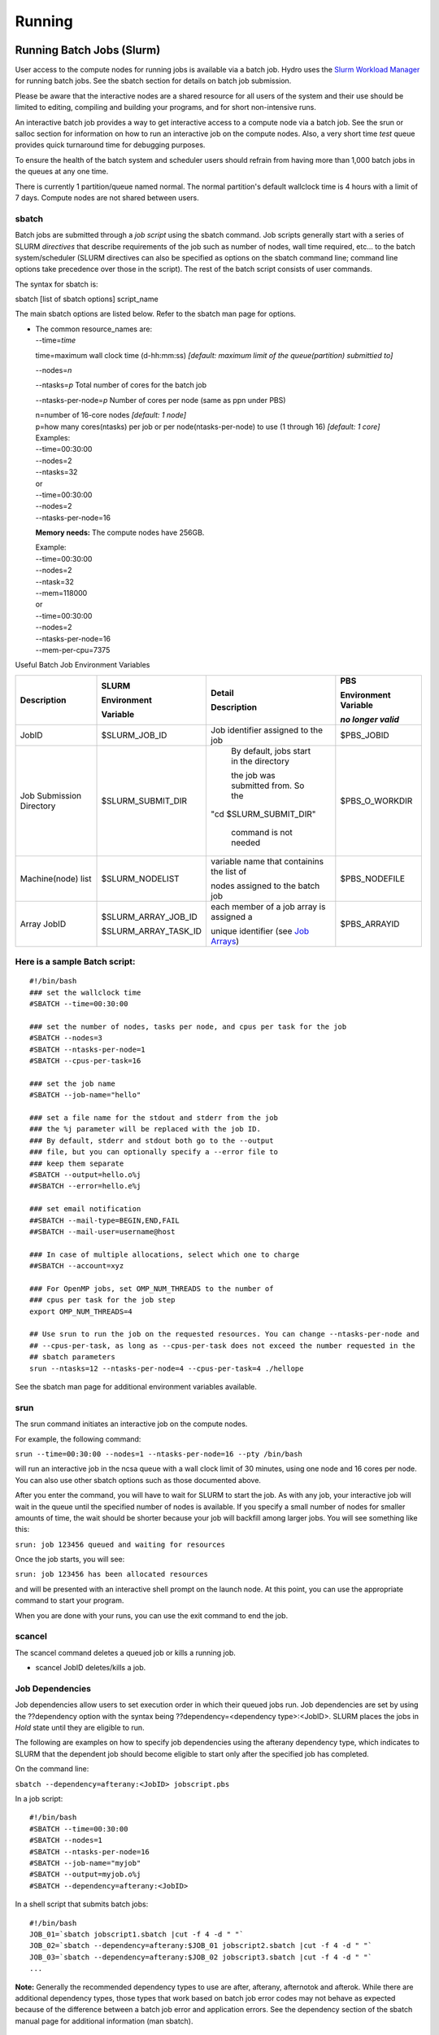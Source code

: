 .. _running:

Running 
==================

.. _slurm:

Running Batch Jobs (Slurm)
----------------------------

User access to the compute nodes for running jobs is available via a
batch job. Hydro uses the `Slurm Workload
Manager <https://slurm.schedmd.com/overview.html>`__ for running batch
jobs. See the sbatch section for details on batch job submission.

Please be aware that the interactive nodes are a shared resource for all
users of the system and their use should be limited to editing,
compiling and building your programs, and for short non-intensive runs.


An interactive batch job provides a way to get interactive access to a
compute node via a batch job. See the srun or salloc section for
information on how to run an interactive job on the compute nodes. Also,
a very short time *test* queue provides quick turnaround time for
debugging purposes.

To ensure the health of the batch system and scheduler users should
refrain from having more than 1,000 batch jobs in the queues at any one
time.

There is currently 1 partition/queue named normal. The normal
partition's default wallclock time is 4 hours with a limit of 7 days.
Compute nodes are not shared between users.

sbatch
~~~~~~

Batch jobs are submitted through a *job script* using the sbatch
command. Job scripts generally start with a series of SLURM *directives*
that describe requirements of the job such as number of nodes, wall time
required, etc… to the batch system/scheduler (SLURM directives can also
be specified as options on the sbatch command line; command line options
take precedence over those in the script). The rest of the batch script
consists of user commands.

The syntax for sbatch is:

sbatch [list of sbatch options] script_name

The main sbatch options are listed below. Refer to the sbatch man page
for options.

-  | The common resource_names are:
   | --time=\ *time*

   time=maximum wall clock time (d-hh:mm:ss) *[default: maximum limit of
   the queue(partition) submittied to]*

   --nodes=\ *n*

   --ntasks=\ *p* Total number of cores for the batch job

   --ntasks-per-node=\ *p* Number of cores per node (same as ppn under
   PBS)

   | n=number of 16-core nodes *[default: 1 node]*
   | p=how many cores(ntasks) per job or per node(ntasks-per-node) to
     use (1 through 16) *[default: 1 core]*

   | Examples:
   | --time=00:30:00
   | --nodes=2
   | --ntasks=32
   | or
   | --time=00:30:00
   | --nodes=2
   | --ntasks-per-node=16

   **Memory needs:** The compute nodes have 256GB.

   | Example:
   | --time=00:30:00
   | --nodes=2
   | --ntask=32
   | --mem=118000
   | or
   | --time=00:30:00
   | --nodes=2
   | --ntasks-per-node=16
   | --mem-per-cpu=7375

Useful Batch Job Environment Variables

+---------------+---------------------+------------------------------------------------------------------------------------------------+---------------+
| Description   | SLURM               | Detail                                                                                         | PBS           |
|               |                     |                                                                                                |               |
|               | Environment         | Description                                                                                    | Environment   |
|               |                     |                                                                                                | Variable      |
|               |                     |                                                                                                |               |
|               |                     |                                                                                                | *no longer*   |
|               | Variable            |                                                                                                | *valid*       |
+===============+=====================+================================================================================================+===============+
| JobID         | $SLURM_JOB_ID       | Job identifier                                                                                 | $PBS_JOBID    |
|               |                     | assigned to the                                                                                |               |
|               |                     | job                                                                                            |               |
+---------------+---------------------+------------------------------------------------------------------------------------------------+---------------+
| Job Submission| $SLURM_SUBMIT_DIR   | By default,                                                                                    | $PBS_O_WORKDIR|
| Directory     |                     | jobs start in the directory                                                                    |               |
|               |                     |                                                                                                |               |
|               |                     | the job was submitted from.  So the                                                            |               |
|               |                     |                                                                                                |               |
|               |                     |"cd $SLURM_SUBMIT_DIR"                                                                          |               |
|               |                     |                                                                                                |               |
|               |                     | command is not needed                                                                          |               |
+---------------+---------------------+------------------------------------------------------------------------------------------------+---------------+
| Machine(node) | $SLURM_NODELIST     | variable name                                                                                  | $PBS_NODEFILE |
| list          |                     | that containins                                                                                |               |
|               |                     | the list of                                                                                    |               |
|               |                     |                                                                                                |               |
|               |                     | nodes assigned                                                                                 |               |
|               |                     | to the batch                                                                                   |               |
|               |                     | job                                                                                            |               |
+---------------+---------------------+------------------------------------------------------------------------------------------------+---------------+
| Array JobID   | $SLURM_ARRAY_JOB_ID | each member of                                                                                 | $PBS_ARRAYID  |
|               |                     | a job array is                                                                                 |               |
|               | $SLURM_ARRAY_TASK_ID| assigned a                                                                                     |               |
|               |                     |                                                                                                |               |
|               |                     | unique                                                                                         |               |
|               |                     | identifier                                                                                     |               |
|               |                     | (see `Job Arrays <https://campuscluster.illinois.edu/resources/docs/user-guide/#jobarrays>`__) |               |
+---------------+---------------------+------------------------------------------------------------------------------------------------+---------------+

.. _sample-batch-script:

Here is a sample Batch script:
~~~~~~~~~~~~~~~~~~~~~~~~~~~~~~~~~~~

:: 
   
   #!/bin/bash
   ### set the wallclock time
   #SBATCH --time=00:30:00

   ### set the number of nodes, tasks per node, and cpus per task for the job
   #SBATCH --nodes=3
   #SBATCH --ntasks-per-node=1
   #SBATCH --cpus-per-task=16

   ### set the job name
   #SBATCH --job-name="hello"

   ### set a file name for the stdout and stderr from the job
   ### the %j parameter will be replaced with the job ID.
   ### By default, stderr and stdout both go to the --output
   ### file, but you can optionally specify a --error file to
   ### keep them separate
   #SBATCH --output=hello.o%j
   ##SBATCH --error=hello.e%j

   ### set email notification
   ##SBATCH --mail-type=BEGIN,END,FAIL
   ##SBATCH --mail-user=username@host

   ### In case of multiple allocations, select which one to charge
   ##SBATCH --account=xyz

   ### For OpenMP jobs, set OMP_NUM_THREADS to the number of
   ### cpus per task for the job step
   export OMP_NUM_THREADS=4

   ## Use srun to run the job on the requested resources. You can change --ntasks-per-node and
   ## --cpus-per-task, as long as --cpus-per-task does not exceed the number requested in the
   ## sbatch parameters
   srun --ntasks=12 --ntasks-per-node=4 --cpus-per-task=4 ./hellope



See the sbatch man page for additional environment variables available.

srun
~~~~~~

The srun command initiates an interactive job on the compute nodes.

For example, the following command:

``srun --time=00:30:00 --nodes=1 --ntasks-per-node=16 --pty /bin/bash``

will run an interactive job in the ncsa queue with a wall clock limit of
30 minutes, using one node and 16 cores per node. You can also use other
sbatch options such as those documented above.

After you enter the command, you will have to wait for SLURM to start
the job. As with any job, your interactive job will wait in the queue
until the specified number of nodes is available. If you specify a small
number of nodes for smaller amounts of time, the wait should be shorter
because your job will backfill among larger jobs. You will see something
like this:

``srun: job 123456 queued and waiting for resources``

Once the job starts, you will see:

``srun: job 123456 has been allocated resources``

and will be presented with an interactive shell prompt on the launch
node. At this point, you can use the appropriate command to start your
program.

When you are done with your runs, you can use the exit command to end
the job.

scancel
~~~~~~~~~~~~~~~~~

The scancel command deletes a queued job or kills a running job.

-  scancel JobID deletes/kills a job.

Job Dependencies
~~~~~~~~~~~~~~~~~~~

Job dependencies allow users to set execution order in which their
queued jobs run. Job dependencies are set by using the ??dependency
option with the syntax being ??dependency=<dependency type>:<JobID>.
SLURM places the jobs in *Hold* state until they are eligible to run.

The following are examples on how to specify job dependencies using the
afterany dependency type, which indicates to SLURM that the dependent
job should become eligible to start only after the specified job has
completed.

On the command line:

``sbatch --dependency=afterany:<JobID> jobscript.pbs``

In a job script:

::

   #!/bin/bash
   #SBATCH --time=00:30:00
   #SBATCH --nodes=1
   #SBATCH --ntasks-per-node=16
   #SBATCH --job-name="myjob"
   #SBATCH --output=myjob.o%j
   #SBATCH --dependency=afterany:<JobID>

In a shell script that submits batch jobs:

::

   #!/bin/bash
   JOB_01=`sbatch jobscript1.sbatch |cut -f 4 -d " "`
   JOB_02=`sbatch --dependency=afterany:$JOB_01 jobscript2.sbatch |cut -f 4 -d " "`
   JOB_03=`sbatch --dependency=afterany:$JOB_02 jobscript3.sbatch |cut -f 4 -d " "`
   ...

**Note:** Generally the recommended dependency types to use are after,
afterany, afternotok and afterok. While there are additional dependency
types, those types that work based on batch job error codes may not
behave as expected because of the difference between a batch job error
and application errors. See the dependency section of the sbatch manual
page for additional information (man sbatch).

Job Arrays
~~~~~~~~~~~~

If a need arises to submit the same job to the batch system multiple
times, instead of issuing one sbatch command for each individual job,
users can submit a job array. Job arrays allow users to submit multiple
jobs with a single job script using the ??array option to sbatch. An
optional slot limit can be specified to limit the amount of jobs that
can run concurrently in the job array. See the sbatch manual page for
details (man sbatch). The file names for the input, output, etc. can be
varied for each job using the job array index value defined by the SLURM
environment variable SLURM_ARRAY_TASK_ID.

A sample batch script that makes use of job arrays is available in
/projects/consult/slurm/jobarray.sbatch.

**Notes:**

-  | Valid specifications for job arrays are
   | --array 1-10
   | --array 1,2,6-10
   | --array 8
   | --array 1-100%5 (a limit of 5 jobs can run concurrently)

   ::

       

-  You should limit the number of batch jobs in the queues at any one
   time to 1,000 or less. (Each job within a job array is counted as one
   batch job.)

-  Interactive batch jobs are not supported with job array submissions.

-  For job arrays, use of any environment variables relating to the
   JobID (e.g., PBS_JOBID) must be enclosed in double quotes.

-  To delete job arrays, see the
   `scancel <https://slurm.schedmd.com/job_array.html#scancel>`__
   command section.

Translating PBS Scripts to Slurm Scripts
~~~~~~~~~~~~~~~~~~~~~~~~~~~~~~~~~~~~~~~~~~~~~~~~

The following table contains a list of common commands and terms used
with the TORQUE/PBS scheduler, and the corresponding commands and terms
used under the `Slurm scheduler <https://www.msi.umn.edu/slurm>`__. This
sheet can be used to assist in translating your existing PBS scripts
into Slurm scripts to be read by the new scheduler, or as a reference
when creating new Slurm job scripts.

User Commands
$$$$$$$$$$$$$$$

+----------------------+----------------------+---------------------------------+
| **User Commands**    | **PBS/Torque**       | **Slurm**                       |
+======================+======================+=================================+
| Job submission       | qsub [script_file]   | sbatch [script_file]            |
+----------------------+----------------------+---------------------------------+
| Job deletion         | qdel [job_id]        | scancel [job_id]                |
+----------------------+----------------------+---------------------------------+
| Job status (by job)  | qstat [job_id]       | squeue [job_id]                 |
+----------------------+----------------------+---------------------------------+
| Job status (by user) | qstat -u [user_name] | squeue -u [user_name]           |
+----------------------+----------------------+---------------------------------+
| Job hold             | qhold [job_id]       | scontrol hold [job_id]          |
+----------------------+----------------------+---------------------------------+
| Job release          | qrls [job_id]        | scontrol release [job_id]       |
+----------------------+----------------------+---------------------------------+
| Queue list           | qstat -Q             | squeue                          |
+----------------------+----------------------+---------------------------------+
| Node list            | pbsnodes -l          | sinfo -N OR scontrol show nodes |
+----------------------+----------------------+---------------------------------+
| Cluster status       | qstat -a             | sinfo                           |
+----------------------+----------------------+---------------------------------+

Environment
$$$$$$$$$$$$

================ ============== ====================
**Environment**  **PBS/Torque** **Slurm**
================ ============== ====================
Job ID           $PBS_JOBID     $SLURM_JOBID
Submit Directory $PBS_O_WORKDIR $SLURM_SUBMIT_DIR
Submit Host      $PBS_O_HOST    $SLURM_SUBMIT_HOST
Node List        $PBS_NODEFILE  $SLURM_JOB_NODELIST
Q                $PBS_ARRAYID   $SLURM_ARRAY_TASK_ID
================ ============== ====================

Job Specifications
$$$$$$$$$$$$$$$$$$$$$$

+----------------------+----------------------+----------------------+
| **Job                | **PBS/Torque**       | **Slurm**            |
| Specification**      |                      |                      |
+======================+======================+======================+
| Script directive     | #PBS                 | #SBATCH              |
+----------------------+----------------------+----------------------+
| Queue/Partition      | -q [name]            | -p [name] **\*Best   |
|                      |                      | to let Slurm pick    |
|                      |                      | the optimal          |
|                      |                      | partition**          |
+----------------------+----------------------+----------------------+
| Node Count           | -l nodes=[count]     | -N [min[-max]]       |
|                      |                      | **\*Autocalculates   |
|                      |                      | this if just task #  |
|                      |                      | is given**           |
+----------------------+----------------------+----------------------+
| Total Task Count     | -l ppn=[count] OR -l | -n OR                |
|                      | mppwidth=[PE_count]  | --ntasks=ntasks      |
+----------------------+----------------------+----------------------+
| Wall Clock Limit     | -l                   | -t [min] OR -t       |
|                      | walltime=[hh:mm:ss]  | [days-hh:mm:ss]      |
+----------------------+----------------------+----------------------+
| Standard Output File | -o [file_name]       | -o [file_name]       |
+----------------------+----------------------+----------------------+
| Standard Error File  | -e [file_name]       | -e [file_name]       |
+----------------------+----------------------+----------------------+
| Combine stdout/err   | -j oe (both to       | (use -o without -e)  |
|                      | stdout) OR -j eo     |                      |
|                      | (both to stderr)     |                      |
+----------------------+----------------------+----------------------+
| Copy Environment     | -V                   | --export=[ALL \|     |
|                      |                      | NONE \| variables]   |
+----------------------+----------------------+----------------------+
| Event Notification   | -m abe               | --mail-type=[events] |
+----------------------+----------------------+----------------------+
| Email Address        | -M [address]         | -                    |
|                      |                      | -mail-user=[address] |
+----------------------+----------------------+----------------------+
| Job Name             | -N [name]            | --job-name=[name]    |
+----------------------+----------------------+----------------------+
| Job Restart          | -r [y \| n]          | --requeue OR         |
|                      |                      | --no-requeue         |
+----------------------+----------------------+----------------------+
| Resource Sharing     | -l                   | --exclusive OR       |
|                      | nac                  | --shared             |
|                      | cesspolicy=singlejob |                      |
+----------------------+----------------------+----------------------+
| Memory Size          | -l mem=[MB]          | --mem=[mem][M \| G   |
|                      |                      | \| T] OR             |
|                      |                      | -                    |
|                      |                      | -mem-per-cpu=[mem][M |
|                      |                      | \| G \| T]           |
+----------------------+----------------------+----------------------+
| Accounts to charge   | -A OR -W             | --account=[account]  |
|                      | group_list=[account] | OR -A                |
+----------------------+----------------------+----------------------+
| Tasks Per Node       | -l mppnppn           | --ta                 |
|                      | [PEs_per_node]       | sks-per-node=[count] |
+----------------------+----------------------+----------------------+
| CPUs Per Task        |                      | --c                  |
|                      |                      | pus-per-task=[count] |
+----------------------+----------------------+----------------------+
| Job Dependency       | -d [job_id]          | --d                  |
|                      |                      | epend=[state:job_id] |
+----------------------+----------------------+----------------------+
| Quality of Service   | -l qos=[name]        | --qos=[normal \|     |
|                      |                      | high]                |
+----------------------+----------------------+----------------------+
| Job Arrays           | -t [array_spec]      | --array=[array_spec] |
+----------------------+----------------------+----------------------+
| Generic Resources    | -l                   | --                   |
|                      | o                    | gres=[resource_spec] |
|                      | ther=[resource_spec] |                      |
+----------------------+----------------------+----------------------+
| Job Enqueue Time     | -a “YYYY-MM-DD       | --begin=YYY          |
|                      | HH:MM:SS”            | Y-MM-DD[THH:MM[:SS]] |
+----------------------+----------------------+----------------------+

Notebooks
-------------
